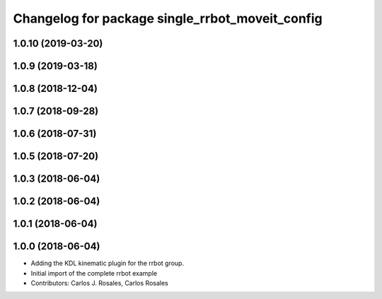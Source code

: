 ^^^^^^^^^^^^^^^^^^^^^^^^^^^^^^^^^^^^^^^^^^^^^^^^
Changelog for package single_rrbot_moveit_config
^^^^^^^^^^^^^^^^^^^^^^^^^^^^^^^^^^^^^^^^^^^^^^^^

1.0.10 (2019-03-20)
-------------------

1.0.9 (2019-03-18)
------------------

1.0.8 (2018-12-04)
------------------

1.0.7 (2018-09-28)
------------------

1.0.6 (2018-07-31)
------------------

1.0.5 (2018-07-20)
------------------

1.0.3 (2018-06-04)
------------------

1.0.2 (2018-06-04)
------------------

1.0.1 (2018-06-04)
------------------

1.0.0 (2018-06-04)
------------------
* Adding the KDL kinematic plugin for the rrbot group.
* Initial import of the complete rrbot example
* Contributors: Carlos J. Rosales, Carlos Rosales
